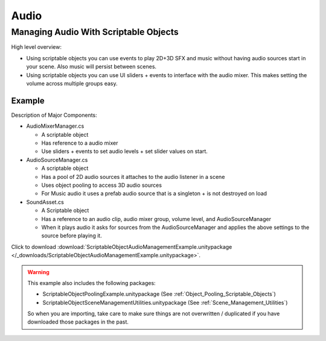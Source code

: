 #####
Audio
#####

.. _Managing_Audio_With_Scriptable_Objects:

Managing Audio With Scriptable Objects
######################################

High level overview:

*   Using scriptable objects you can use events to play 2D+3D SFX and music without having
    audio sources start in your scene. Also music will persist between scenes.
*   Using scriptable objects you can use UI sliders + events to interface with the audio mixer.
    This makes setting the volume across multiple groups easy.

Example
*******

Description of Major Components:

*   AudioMixerManager.cs

    *   A scriptable object
    *   Has reference to a audio mixer
    *   Use sliders + events to set audio levels + set slider values on start.

*   AudioSourceManager.cs

    *   A scriptable object
    *   Has a pool of 2D audio sources it attaches to the audio listener in a scene
    *   Uses object pooling to access 3D audio sources
    *   For Music audio it uses a prefab audio source that is a singleton + is not destroyed on load

*   SoundAsset.cs

    *   A Scriptable object
    *   Has a reference to an audio clip, audio mixer group, volume level, and AudioSourceManager
    *   When it plays audio it asks for sources from the AudioSourceManager and applies the above
        settings to the source before playing it.

Click to download :download:`ScriptableObjectAudioManagementExample.unitypackage </_downloads/ScriptableObjectAudioManagementExample.unitypackage>`.

..  warning::

    This example also includes the following packages:

    *   ScriptableObjectPoolingExample.unitypackage (See :ref:`Object_Pooling_Scriptable_Objects`)
    *   ScriptableObjectSceneManagementUtilities.unitypackage (See :ref:`Scene_Management_Utilities`)

    So when you are importing, take care to make sure things are not overwritten / duplicated if you have downloaded
    those packages in the past.

